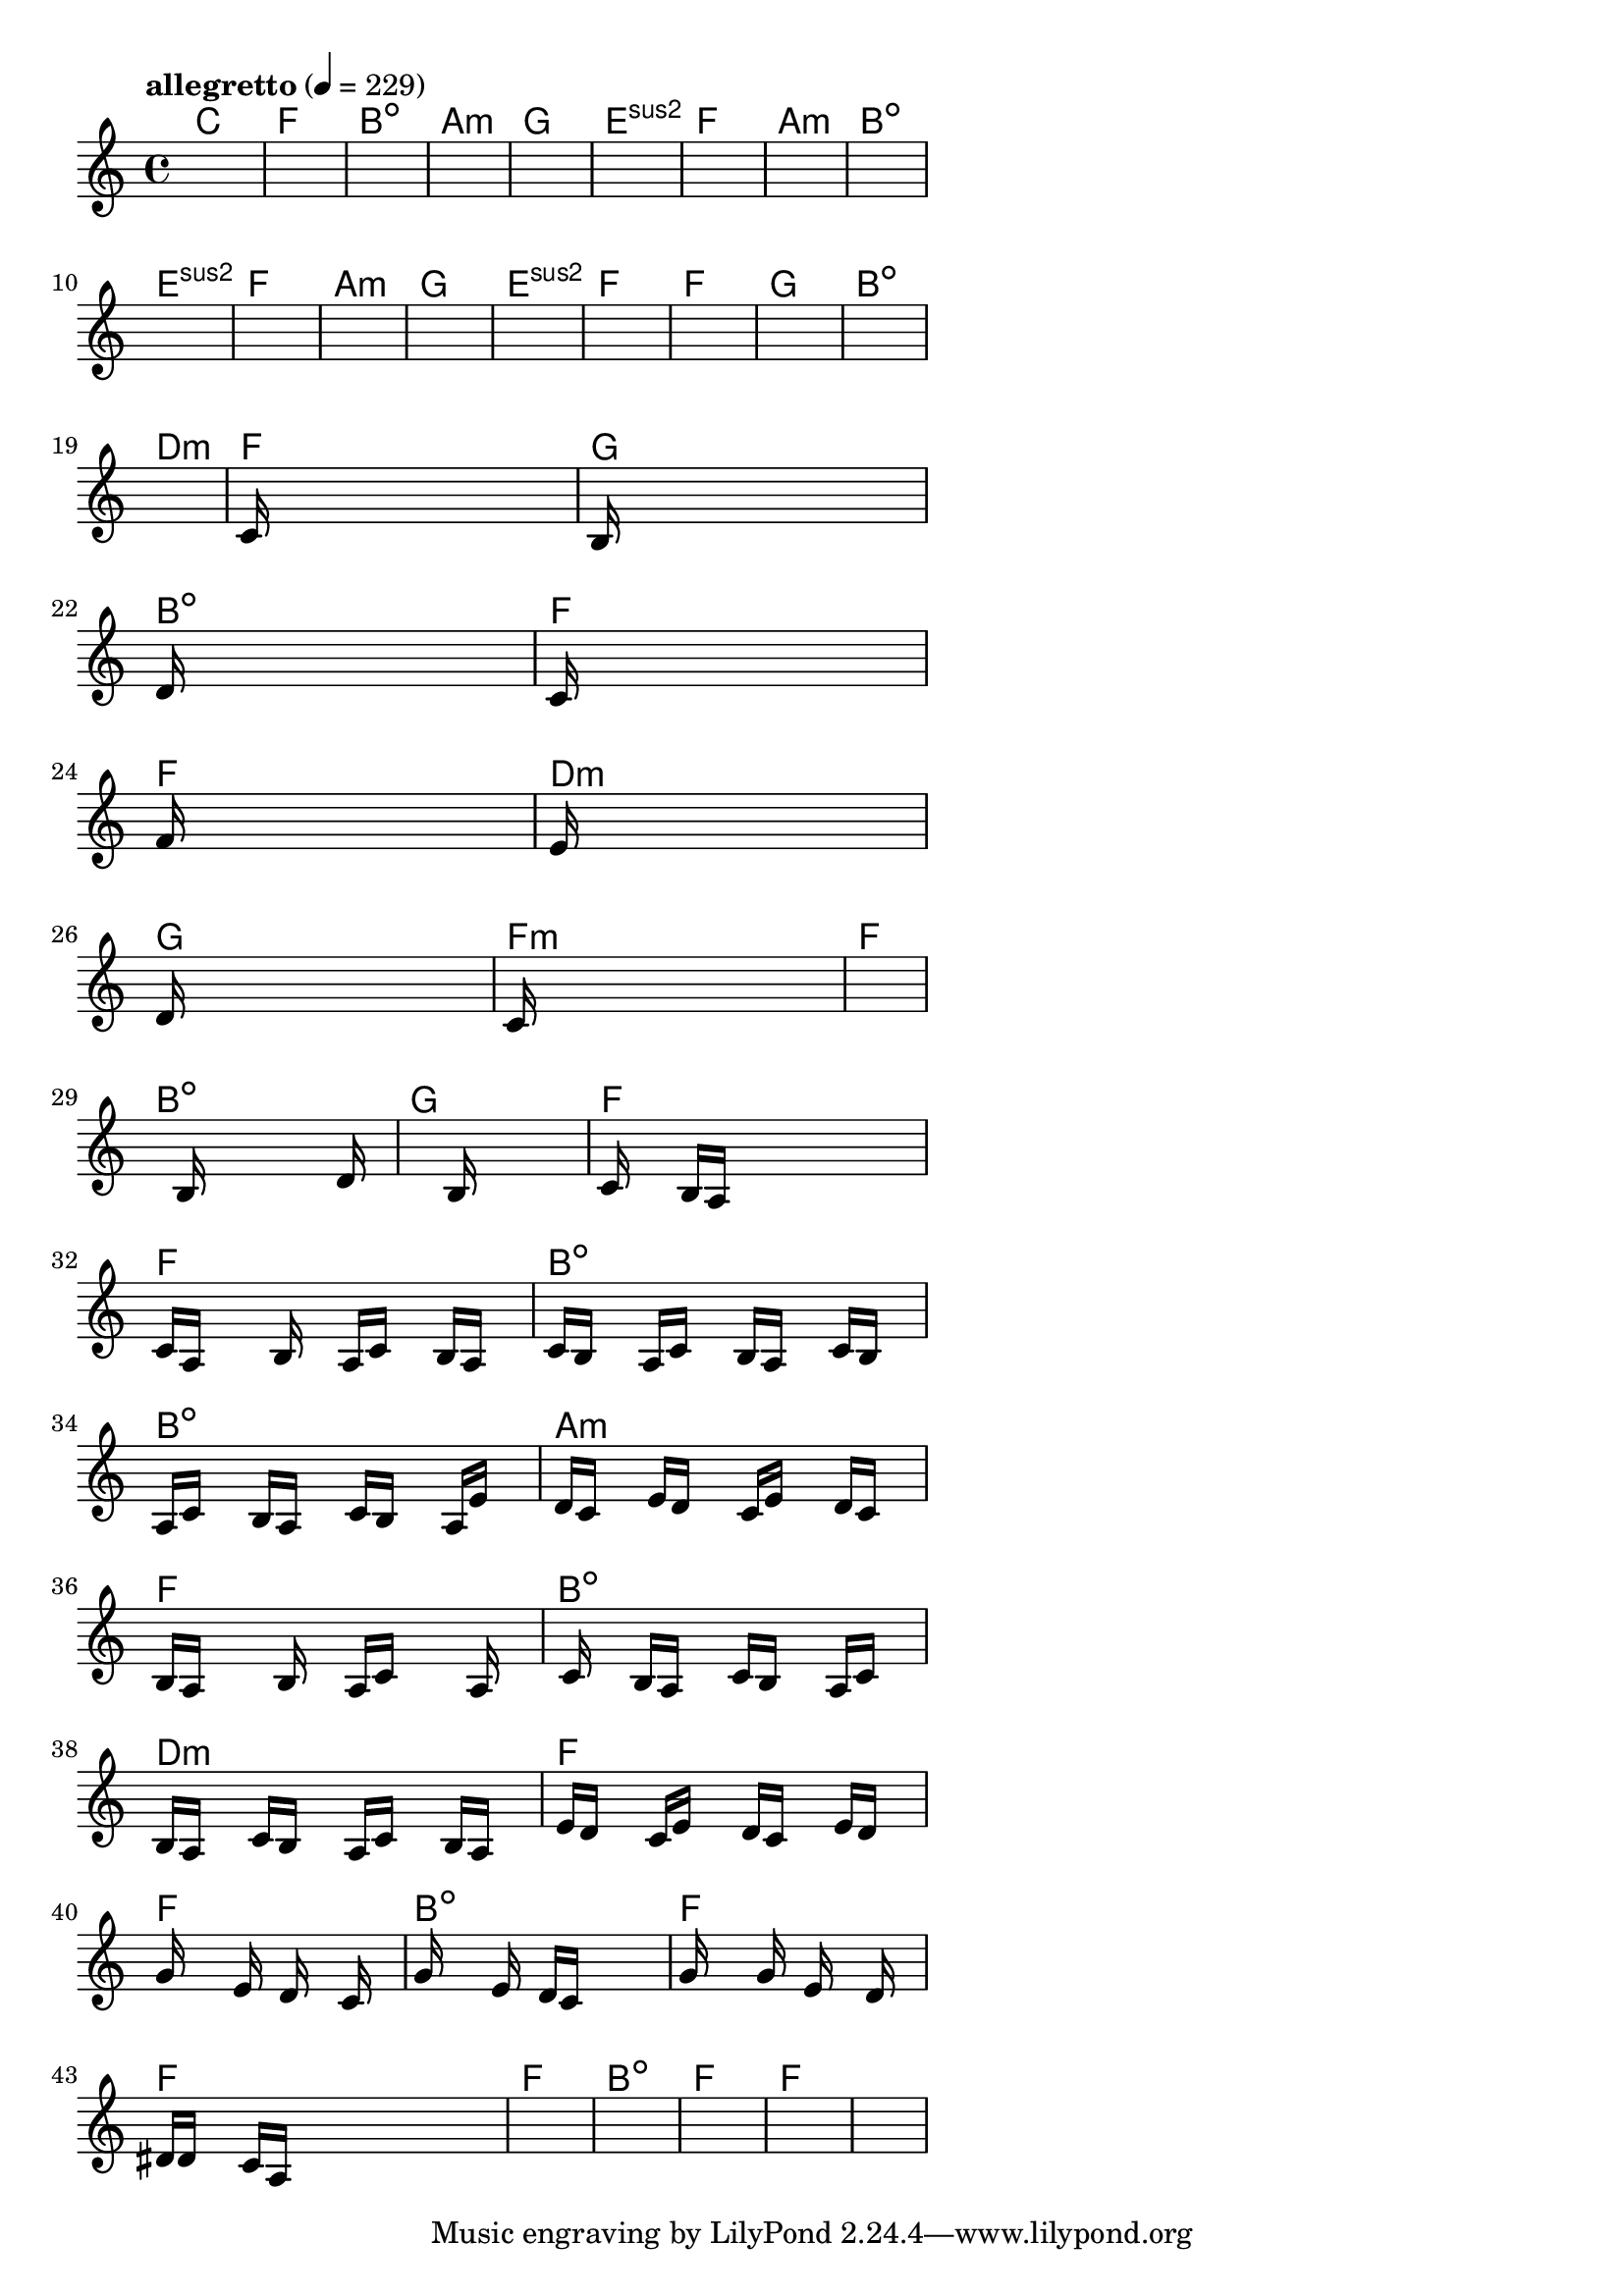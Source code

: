 \version "2.18.2"

% GaConfiguration:
  % size: 30
  % crossover: 0.8
  % mutation: 0.5
  % iterations: 120
  % fittestAlwaysSurvives: true
  % maxResults: 100
  % fitnessThreshold: 0.8
  % generationThreshold: 0.7


melody = {
 \key c\major
 \time 4/4
 \tempo  "allegretto" 4 = 229
 s16 s16 s16 s16  s16 s16 s16 s16  s16 s16 s16 s16  s16 s16 s16 s16 |
 s16 s16 s16 s16  s16 s16 s16 s16  s16 s16 s16 s16  s16 s16 s16 s16 |
 s16 s16 s16 s16  s16 s16 s16 s16  s16 s16 s16 s16  s16 s16 s16 s16 |
 s16 s16 s16 s16  s16 s16 s16 s16  s16 s16 s16 s16  s16 s16 s16 s16 |

 s16 s16 s16 s16  s16 s16 s16 s16  s16 s16 s16 s16  s16 s16 s16 s16 |
 s16 s16 s16 s16  s16 s16 s16 s16  s16 s16 s16 s16  s16 s16 s16 s16 |
 s16 s16 s16 s16  s16 s16 s16 s16  s16 s16 s16 s16  s16 s16 s16 s16 |
 s16 s16 s16 s16  s16 s16 s16 s16  s16 s16 s16 s16  s16 s16 s16 s16 |

 s16 s16 s16 s16  s16 s16 s16 s16  s16 s16 s16 s16  s16 s16 s16 s16 |
 s16 s16 s16 s16  s16 s16 s16 s16  s16 s16 s16 s16  s16 s16 s16 s16 |
 s16 s16 s16 s16  s16 s16 s16 s16  s16 s16 s16 s16  s16 s16 s16 s16 |
 s16 s16 s16 s16  s16 s16 s16 s16  s16 s16 s16 s16  s16 s16 s16 s16 |

 s16 s16 s16 s16  s16 s16 s16 s16  s16 s16 s16 s16  s16 s16 s16 s16 |
 s16 s16 s16 s16  s16 s16 s16 s16  s16 s16 s16 s16  s16 s16 s16 s16 |
 s16 s16 s16 s16  s16 s16 s16 s16  s16 s16 s16 s16  s16 s16 s16 s16 |
 s16 s16 s16 s16  s16 s16 s16 s16  s16 s16 s16 s16  s16 s16 s16 s16 |

 s16 s16 s16 s16  s16 s16 s16 s16  s16 s16 s16 s16  s16 s16 s16 s16 |
 s16 s16 s16 s16  s16 s16 s16 s16  s16 s16 s16 s16  s16 s16 s16 s16 |
 s16 s16 s16 s16  s16 s16 s16 s16  s16 s16 s16 s16  s16 s16 s16 s16 |
 c'16 s16 s16 s16  s16 s16 s16 s16  s16 s16 s16 s16  s16 s16 s16 s16 |

 b16 s16 s16 s16  s16 s16 s16 s16  s16 s16 s16 s16  s16 s16 s16 s16 |
 d'16 s16 s16 s16  s16 s16 s16 s16  s16 s16 s16 s16  s16 s16 s16 s16 |
 c'16 s16 s16 s16  s16 s16 s16 s16  s16 s16 s16 s16  s16 s16 s16 s16 |
 f'16 s16 s16 s16  s16 s16 s16 s16  s16 s16 s16 s16  s16 s16 s16 s16 |

 e'16 s16 s16 s16  s16 s16 s16 s16  s16 s16 s16 s16  s16 s16 s16 s16 |
 d'16 s16 s16 s16  s16 s16 s16 s16  s16 s16 s16 s16  s16 s16 s16 s16 |
 c'16 s16 s16 s16  s16 s16 s16 s16  s16 s16 s16 s16  s16 s16 s16 s16 |
 s16 s16 s16 s16  s16 s16 s16 s16  s16 s16 s16 s16  s16 s16 s16 s16 |

 s16 s16 s16 s16  s16 b16 s16 s16  s16 s16 s16 s16  s16 d'16 s16 s16 |
 s16 s16 s16 s16  s16 s16 s16 s16  s16 b16 s16 s16  s16 s16 s16 s16 |
 c'16 s16 s16 s16  b16 a16 s16 s16  s16 s16 s16 s16  s16 s16 s16 s16 |
 c'16 a16 s16 s16  s16 b16 s16 s16  a16 c'16 s16 s16  b16 a16 s16 s16 |

 c'16 b16 s16 s16  a16 c'16 s16 s16  b16 a16 s16 s16  c'16 b16 s16 s16 |
 a16 c'16 s16 s16  b16 a16 s16 s16  c'16 b16 s16 s16  a16 e'16 s16 s16 |
 d'16 c'16 s16 s16  e'16 d'16 s16 s16  c'16 e'16 s16 s16  d'16 c'16 s16 s16 |
 b16 a16 s16 s16  s16 b16 s16 s16  a16 c'16 s16 s16  s16 a16 s16 s16 |

 s16 c'16 s16 s16  b16 a16 s16 s16  c'16 b16 s16 s16  a16 c'16 s16 s16 |
 b16 a16 s16 s16  c'16 b16 s16 s16  a16 c'16 s16 s16  b16 a16 s16 s16 |
 e'16 d'16 s16 s16  c'16 e'16 s16 s16  d'16 c'16 s16 s16  e'16 d'16 s16 s16 |
 g'16 s16 s16 s16  s16 e'16 s16 s16  d'16 s16 s16 s16  c'16 s16 s16 s16 |

 g'16 s16 s16 s16  s16 e'16 s16 s16  d'16 c'16 s16 s16  s16 s16 s16 s16 |
 g'16 s16 s16 s16  s16 g'16 s16 s16  e'16 s16 s16 s16  d'16 s16 s16 s16 |
 dis'16 d'16 s16 s16  c'16 a16 s16 s16  s16 s16 s16 s16  s16 s16 s16 s16 |
 s16 s16 s16 s16  s16 s16 s16 s16  s16 s16 s16 s16  s16 s16 s16 s16 |

 s16 s16 s16 s16  s16 s16 s16 s16  s16 s16 s16 s16  s16 s16 s16 s16 |
 s16 s16 s16 s16  s16 s16 s16 s16  s16 s16 s16 s16  s16 s16 s16 s16 |
 s16 s16 s16 s16  s16 s16 s16 s16  s16 s16 s16 s16  s16 s16 s16 s16 |
 s16 s16 s16 s16  s16 s16 s16 s16  s16 s16 s16 s16  s16 s16 s16 s16 |

}

lead = \chordmode {
% chord: C, fitness: 0.6277777777777778, complexity: 0.11666666666666665, execution time: 487ms
 c1: |
% chord: F, fitness: 0.6277777777777778, complexity: 0.11666666666666665, execution time: 44ms
 f1: |
% chord: Bdim, fitness: 0.6277777777777778, complexity: 0.11666666666666665, execution time: 22ms
 b1:dim |
% chord: Amin, fitness: 0.9055555555555556, complexity: 0.11666666666666665, execution time: 61ms
 a1:m |

% chord: G, fitness: 0.6277777777777778, complexity: 0.11666666666666665, execution time: 20ms
 g1: |
% chord: Esus2, fitness: 0.8592592592592592, complexity: 0.11666666666666665, execution time: 44ms
 e1:sus2 |
% chord: F, fitness: 0.8592592592592592, complexity: 0.11666666666666665, execution time: 3ms
 f1: |
% chord: Amin, fitness: 0.9055555555555556, complexity: 0.11666666666666665, execution time: 30ms
 a1:m |

% chord: Bdim, fitness: 0.8592592592592592, complexity: 0.11666666666666665, execution time: 35ms
 b1:dim |
% chord: Esus2, fitness: 0.8129629629629629, complexity: 0.11666666666666665, execution time: 5ms
 e1:sus2 |
% chord: F, fitness: 0.8129629629629629, complexity: 0.11666666666666665, execution time: 3ms
 f1: |
% chord: Amin, fitness: 0.8129629629629629, complexity: 0.11666666666666665, execution time: 27ms
 a1:m |

% chord: G, fitness: 0.9055555555555556, complexity: 0.11666666666666665, execution time: 38ms
 g1: |
% chord: Esus2, fitness: 0.8129629629629629, complexity: 0.11666666666666665, execution time: 3ms
 e1:sus2 |
% chord: F, fitness: 0.8129629629629629, complexity: 0.11666666666666665, execution time: 2ms
 f1: |
% chord: F, fitness: 0.8129629629629629, complexity: 0.11666666666666665, execution time: 25ms
 f1: |

% chord: G, fitness: 0.8129629629629629, complexity: 0.11666666666666665, execution time: 26ms
 g1: |
% chord: Bdim, fitness: 0.8129629629629629, complexity: 0.11666666666666665, execution time: 26ms
 b1:dim |
% chord: Dmin, fitness: 0.8129629629629629, complexity: 0.11666666666666665, execution time: 6ms
 d1:m |
% chord: F, fitness: 0.8592592592592592, complexity: 0.11666666666666665, execution time: 24ms
 f1: |

% chord: G, fitness: 0.8129629629629629, complexity: 0.11666666666666665, execution time: 23ms
 g1: |
% chord: Bdim, fitness: 0.8601273148148147, complexity: 0.11666666666666665, execution time: 36ms
 b1:dim |
% chord: F, fitness: 0.8601273148148147, complexity: 0.11666666666666665, execution time: 6ms
 f1: |
% chord: F, fitness: 0.8120949074074074, complexity: 0.11666666666666665, execution time: 35ms
 f1: |

% chord: Dmin, fitness: 0.8092013888888889, complexity: 0.11666666666666665, execution time: 29ms
 d1:m |
% chord: G, fitness: 0.8280092592592592, complexity: 0.11666666666666665, execution time: 32ms
 g1: |
% chord: Fmin, fitness: 0.8280092592592592, complexity: 0.11666666666666665, execution time: 4ms
 f1:m |
% chord: F, fitness: 0.8120949074074074, complexity: 0.11666666666666665, execution time: 28ms
 f1: |

% chord: Bdim, fitness: 0.8743055555555556, complexity: 0.11666666666666665, execution time: 35ms
 b1:dim |
% chord: G, fitness: 0.8583912037037036, complexity: 0.11666666666666665, execution time: 25ms
 g1: |
% chord: F, fitness: 0.8583912037037036, complexity: 0.11666666666666665, execution time: 4ms
 f1: |
% chord: F, fitness: 0.814699074074074, complexity: 0.11666666666666665, execution time: 38ms
 f1: |

% chord: Bdim, fitness: 0.8583912037037036, complexity: 0.11666666666666665, execution time: 24ms
 b1:dim |
% chord: Bdim, fitness: 0.8138310185185185, complexity: 0.11666666666666665, execution time: 3ms
 b1:dim |
% chord: Amin, fitness: 0.8138310185185185, complexity: 0.11666666666666665, execution time: 5ms
 a1:m |
% chord: F, fitness: 0.8777777777777778, complexity: 0.11666666666666665, execution time: 37ms
 f1: |

% chord: Bdim, fitness: 0.9029513888888889, complexity: 0.11666666666666665, execution time: 30ms
 b1:dim |
% chord: Dmin, fitness: 0.8725694444444445, complexity: 0.11666666666666665, execution time: 43ms
 d1:m |
% chord: F, fitness: 0.8725694444444445, complexity: 0.11666666666666665, execution time: 4ms
 f1: |
% chord: F, fitness: 0.8306134259259258, complexity: 0.11666666666666665, execution time: 42ms
 f1: |

% chord: Bdim, fitness: 0.8332175925925925, complexity: 0.11666666666666665, execution time: 44ms
 b1:dim |
% chord: F, fitness: 0.8699652777777778, complexity: 0.11666666666666665, execution time: 5ms
 f1: |
% chord: F, fitness: 0.8699652777777778, complexity: 0.11666666666666665, execution time: 4ms
 f1: |
% chord: F, fitness: 0.8384259259259258, complexity: 0.11666666666666665, execution time: 34ms
 f1: |

% chord: Bdim, fitness: 0.8699652777777778, complexity: 0.11666666666666665, execution time: 41ms
 b1:dim |
% chord: F, fitness: 0.8384259259259258, complexity: 0.11666666666666665, execution time: 5ms
 f1: |
% chord: F, fitness: 0.8384259259259258, complexity: 0.11666666666666665, execution time: 4ms
 f1: |
% chord: -, fitness: -, complexity: -, execution time: -
 s1 |

}

% avg execution time: 32.3125ms
% avg chord complexity: 0.11423611111111102
% avg fitness value: 0.8337480709876544

\score {
 <<
  \new ChordNames \lead
  \new Staff \melody
 >>
 \midi { }
 \layout {
  indent = #0
  line-width = #110
  \context {
    \Score
    \override SpacingSpanner.uniform-stretching = ##t
    \accidentalStyle forget    }
 }
}